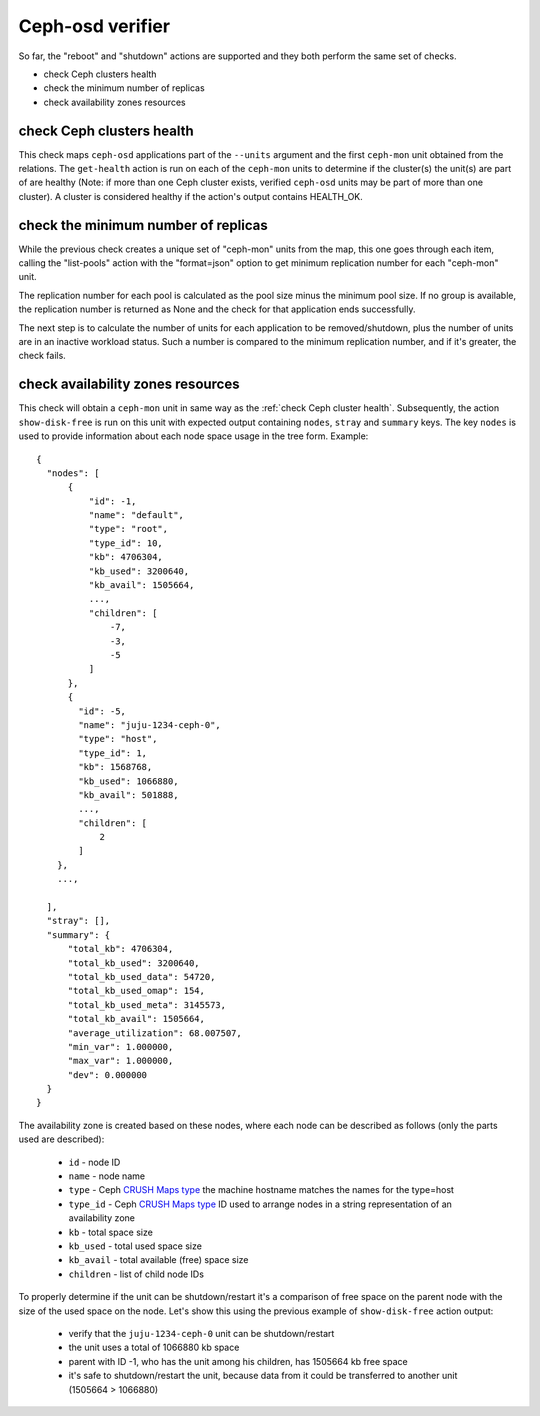 Ceph-osd verifier
=================

So far, the "reboot" and "shutdown" actions are supported and they both
perform the same set of checks.

* check Ceph clusters health
* check the minimum number of replicas
* check availability zones resources


check Ceph clusters health
--------------------------

This check maps ``ceph-osd`` applications part of the ``--units`` argument and the
first ``ceph-mon`` unit obtained from the relations. The ``get-health`` action is
run on each of the ``ceph-mon`` units to determine if the cluster(s) the unit(s)
are part of are healthy (Note: if more than one Ceph cluster exists, verified
``ceph-osd`` units may be part of more than one cluster). A cluster is
considered healthy if the action's output contains HEALTH_OK.

.. image:: ../img/check_ceph_cluster_health.svg
  :alt: Ceph cluster health check


check the minimum number of replicas
------------------------------------

While the previous check creates a unique set of "ceph-mon" units from the
map, this one goes through each item, calling the "list-pools" action with
the "format=json" option to get minimum replication number for each "ceph-mon"
unit.

The replication number for each pool is calculated as the pool size minus the
minimum pool size. If no group is available, the replication number is
returned as None and the check for that application ends successfully.

The next step is to calculate the number of units for each application to be
removed/shutdown, plus the number of units are in an inactive workload status.
Such a number is compared to the minimum replication number, and if it's
greater, the check fails.

.. image:: ../img/check_replication_number.svg
  :alt: Ceph replication number check


check availability zones resources
----------------------------------

This check will obtain a ``ceph-mon`` unit in same way as the
:ref:`check Ceph cluster health`. Subsequently, the action ``show-disk-free`` is run
on this unit with expected output containing ``nodes``, ``stray`` and ``summary`` keys.
The key ``nodes`` is used to provide information about each node space usage in
the tree form.
Example:

::

  {
    "nodes": [
        {
            "id": -1,
            "name": "default",
            "type": "root",
            "type_id": 10,
            "kb": 4706304,
            "kb_used": 3200640,
            "kb_avail": 1505664,
            ...,
            "children": [
                -7,
                -3,
                -5
            ]
        },
        {
          "id": -5,
          "name": "juju-1234-ceph-0",
          "type": "host",
          "type_id": 1,
          "kb": 1568768,
          "kb_used": 1066880,
          "kb_avail": 501888,
          ...,
          "children": [
              2
          ]
      },
      ...,

    ],
    "stray": [],
    "summary": {
        "total_kb": 4706304,
        "total_kb_used": 3200640,
        "total_kb_used_data": 54720,
        "total_kb_used_omap": 154,
        "total_kb_used_meta": 3145573,
        "total_kb_avail": 1505664,
        "average_utilization": 68.007507,
        "min_var": 1.000000,
        "max_var": 1.000000,
        "dev": 0.000000
    }
  }

The availability zone is created based on these nodes, where each node can be described
as follows (only the parts used are described):

 - ``id`` - node ID
 - ``name`` - node name
 - ``type`` - Ceph `CRUSH Maps type`_
   the machine hostname matches the names for the type=host
 - ``type_id`` - Ceph `CRUSH Maps type`_ ID
   used to arrange nodes in a string representation of an availability zone
 - ``kb`` - total space size
 - ``kb_used`` - total used space size
 - ``kb_avail`` - total available (free) space size
 - ``children`` - list of child node IDs

To properly determine if the unit can be shutdown/restart it's a comparison of
free space on the parent node with the size of the used space on the node.
Let's show this using the previous example of ``show-disk-free`` action output:

  - verify that the ``juju-1234-ceph-0`` unit can be shutdown/restart
  - the unit uses a total of 1066880 kb space
  - parent with ID -1, who has the unit among his children, has 1505664 kb free space
  - it's safe to shutdown/restart the unit, because data from it could be transferred
    to another unit (1505664 > 1066880)

.. image:: ../img/check_availability_zone.svg
  :alt: Availability zone check

.. _CRUSH Maps type: https://docs.ceph.com/en/latest/rados/operations/crush-map/#types-and-buckets
